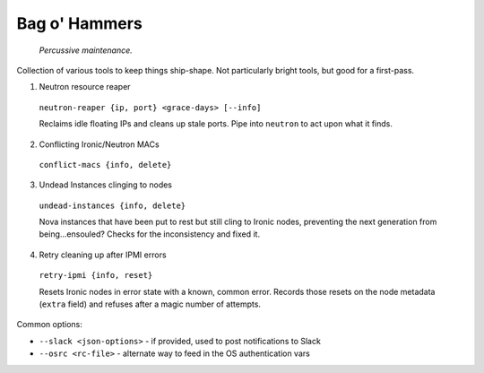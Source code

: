 =======================
Bag o' Hammers
=======================

    *Percussive maintenance.*

Collection of various tools to keep things ship-shape. Not particularly bright tools, but good for a first-pass.

1. Neutron resource reaper

  ``neutron-reaper {ip, port} <grace-days> [--info]``

  Reclaims idle floating IPs and cleans up stale ports. Pipe into ``neutron`` to act upon what it finds.

2. Conflicting Ironic/Neutron MACs

  ``conflict-macs {info, delete}``

3. Undead Instances clinging to nodes

  ``undead-instances {info, delete}``

  Nova instances that have been put to rest but still cling to Ironic nodes, preventing the next generation from being...ensouled? Checks for the inconsistency and fixed it.

4. Retry cleaning up after IPMI errors

  ``retry-ipmi {info, reset}``

  Resets Ironic nodes in error state with a known, common error. Records those resets on the node metadata (``extra`` field) and refuses after a magic number of attempts.

Common options:

* ``--slack <json-options>`` - if provided, used to post notifications to Slack
* ``--osrc <rc-file>`` - alternate way to feed in the OS authentication vars


